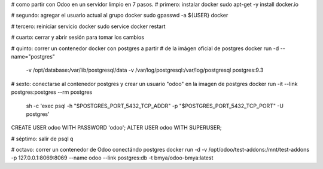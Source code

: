 # como partir con Odoo en un servidor limpio en 7 pasos.
# primero: instalar docker
sudo apt-get -y install docker.io

# segundo: agregar el usuario actual al grupo docker
sudo gpasswd -a ${USER} docker

# tercero: reiniciar servicio docker
sudo service docker restart

# cuarto: cerrar y abrir sesión para tomar los cambios

# quinto: correr un contenedor docker con postgres a partir
# de la imágen oficial de postgres
docker run -d --name="postgres" \
  -v /opt/database:/var/lib/postgresql/data \
  -v /var/log/postgresql:/var/log/postgresql postgres:9.3

# sexto: conectarse al contenedor  postgres y crear un usuario "odoo" en la imagen de postgres
docker run -it --link postgres:postgres --rm postgres \
  sh -c 'exec psql -h "$POSTGRES_PORT_5432_TCP_ADDR" \
  -p "$POSTGRES_PORT_5432_TCP_PORT" -U postgres'

CREATE USER odoo WITH PASSWORD 'odoo';
ALTER USER odoo WITH SUPERUSER;

# séptimo: salir de psql
\q

# octavo: correr un contenedor de Odoo conectándo postgres
docker run -d \
-v /opt/odoo/test-addons:/mnt/test-addons \
-p 127.0.0.1:8069:8069 \
--name odoo \
--link postgres:db -t bmya/odoo-bmya:latest